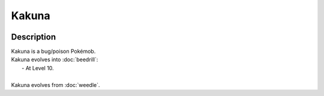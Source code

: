 .. kakuna:

Kakuna
-------

.. image:: ../../_images/pokemobs/gen_1/entity_icon/textures/kakuna.png
    :width: 400
    :alt: Kakuna
.. image:: ../../_images/pokemobs/gen_1/entity_icon/textures/kakunas.png
    :width: 400
    :alt: Kakuna


Description
============
| Kakuna is a bug/poison Pokémob.
| Kakuna evolves into :doc:`beedrill`:
|  -  At Level 10.
| 
| Kakuna evolves from :doc:`weedle`.